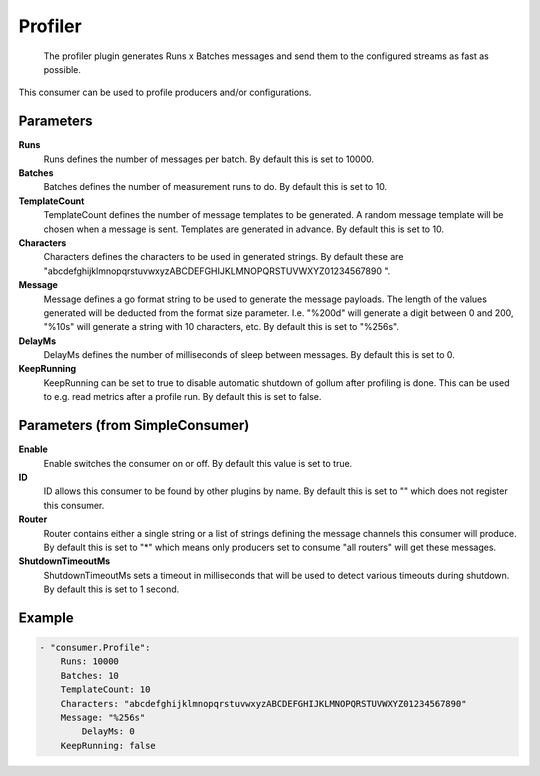 .. Autogenerated by Gollum RST generator (docs/generator/*.go)

Profiler
========================================================================

 The profiler plugin generates Runs x Batches messages and send them to the configured streams as fast as possible.
This consumer can be used to profile producers and/or configurations.


Parameters
----------

**Runs**
  Runs defines the number of messages per batch.
  By default this is set to 10000.

**Batches**
  Batches defines the number of measurement runs to do.
  By default this is set to 10.

**TemplateCount**
  TemplateCount defines the number of message templates to be generated.
  A random message template will be chosen when a message is sent.
  Templates are generated in advance.
  By default this is set to 10.

**Characters**
  Characters defines the characters to be used in generated strings.
  By default these are "abcdefghijklmnopqrstuvwxyzABCDEFGHIJKLMNOPQRSTUVWXYZ01234567890 ".

**Message**
  Message defines a go format string to be used to generate the message payloads.
  The length of the values generated will be deducted from the format size parameter.
  I.e. "%200d" will generate a digit between 0 and 200, "%10s" will generate a string with 10 characters, etc.
  By default this is set to "%256s".

**DelayMs**
  DelayMs defines the number of milliseconds of sleep between messages.
  By default this is set to 0.

**KeepRunning**
  KeepRunning can be set to true to disable automatic shutdown of gollum after profiling is done.
  This can be used to e.g. read metrics after a profile run.
  By default this is set to false.

Parameters (from SimpleConsumer)
--------------------------------

**Enable**
  Enable switches the consumer on or off.
  By default this value is set to true.

**ID**
  ID allows this consumer to be found by other plugins by name.
  By default this is set to "" which does not register this consumer.

**Router**
  Router contains either a single string or a list of strings defining the message channels this consumer will produce.
  By default this is set to "*" which means only producers set to consume "all routers" will get these messages.

**ShutdownTimeoutMs**
  ShutdownTimeoutMs sets a timeout in milliseconds that will be used to detect various timeouts during shutdown.
  By default this is set to 1 second.

Example
-------

.. code-block:: yaml

	- "consumer.Profile":
	    Runs: 10000
	    Batches: 10
	    TemplateCount: 10
	    Characters: "abcdefghijklmnopqrstuvwxyzABCDEFGHIJKLMNOPQRSTUVWXYZ01234567890"
	    Message: "%256s"
	        DelayMs: 0
	    KeepRunning: false


